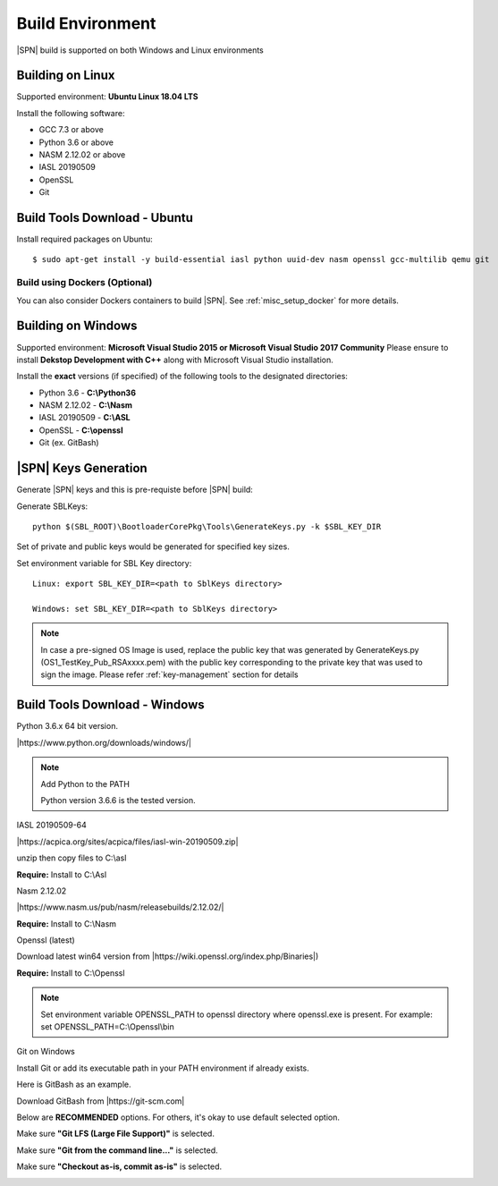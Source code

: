 .. _host-setup:

Build Environment
---------------------

|SPN| build is supported on both Windows and Linux environments


.. _running-on-linux:

Building on Linux
^^^^^^^^^^^^^^^^^^^^

Supported environment: **Ubuntu Linux 18.04 LTS**

Install the following software:

* GCC 7.3 or above
* Python 3.6 or above
* NASM 2.12.02 or above
* IASL 20190509
* OpenSSL
* Git


Build Tools Download - Ubuntu
^^^^^^^^^^^^^^^^^^^^^^^^^^^^^

Install required packages on Ubuntu::

  $ sudo apt-get install -y build-essential iasl python uuid-dev nasm openssl gcc-multilib qemu git


Build using Dockers (Optional)
~~~~~~~~~~~~~~~~~~~~~~~~~~~~~~

You can also consider Dockers containers to build |SPN|. See :ref:`misc_setup_docker` for more details.



.. _running-on-windows:

Building on Windows
^^^^^^^^^^^^^^^^^^^^^

Supported environment: **Microsoft Visual Studio 2015 or Microsoft Visual Studio 2017 Community**
Please ensure to install **Dekstop Development with C++** along with Microsoft Visual Studio installation.

Install the **exact** versions (if specified) of the following tools to the designated directories:

* Python 3.6 - **C:\\Python36**
* NASM 2.12.02 - **C:\\Nasm**
* IASL 20190509 - **C:\\ASL**
* OpenSSL - **C:\\openssl**
* Git (ex. GitBash)

.. _sbl-keys:

|SPN| Keys Generation
^^^^^^^^^^^^^^^^^^^^^^^^^^^^^

Generate |SPN| keys and this is pre-requiste before |SPN| build:

Generate SBLKeys::

  python $(SBL_ROOT)\BootloaderCorePkg\Tools\GenerateKeys.py -k $SBL_KEY_DIR


Set of private and public keys would be generated for specified key sizes.

Set environment variable for SBL Key directory::

   Linux: export SBL_KEY_DIR=<path to SblKeys directory>

   Windows: set SBL_KEY_DIR=<path to SblKeys directory>

.. note:: In case a pre-signed OS Image is used, replace the public key that was generated by GenerateKeys.py  (OS1_TestKey_Pub_RSAxxxx.pem) with the public key corresponding to the private key that was used to sign the image. Please refer :ref:`key-management` section for details


Build Tools Download - Windows
^^^^^^^^^^^^^^^^^^^^^^^^^^^^^^

Python 3.6.x 64 bit version.

|https://www.python.org/downloads/windows/|

.. |https://www.python.org/downloads/windows/| raw:: html

   <a href="https://www.python.org/downloads/windows/" target="_blank">https://www.python.org/downloads/windows/</a>

.. note::
  Add Python to the PATH

  Python version 3.6.6 is the tested version.



IASL 20190509-64

|https://acpica.org/sites/acpica/files/iasl-win-20190509.zip|

.. |https://acpica.org/sites/acpica/files/iasl-win-20190509.zip| raw:: html

   <a href="https://acpica.org/sites/acpica/files/iasl-win-20190509.zip" target="_blank">https://acpica.org/sites/acpica/files/iasl-win-20190509.zip</a>

unzip then copy files to C:\\asl

**Require:** Install to C:\\Asl


Nasm 2.12.02

|https://www.nasm.us/pub/nasm/releasebuilds/2.12.02/|

.. |https://www.nasm.us/pub/nasm/releasebuilds/2.12.02/| raw:: html

   <a href="https://www.nasm.us/pub/nasm/releasebuilds/2.12.02/" target="_blank">https://www.nasm.us/pub/nasm/releasebuilds/2.12.02/</a>

**Require:** Install to C:\\Nasm


Openssl (latest)

Download latest win64 version from |https://wiki.openssl.org/index.php/Binaries|)

.. |https://wiki.openssl.org/index.php/Binaries| raw:: html

   <a href="https://wiki.openssl.org/index.php/Binaries" target="_blank">https://wiki.openssl.org/index.php/Binaries</a>


**Require:** Install to C:\\Openssl

.. note::
  Set environment variable OPENSSL_PATH to openssl directory where openssl.exe is present.
  For example: set OPENSSL_PATH=C:\\Openssl\\bin


Git on Windows

Install Git or add its executable path in your PATH environment if already exists.

Here is GitBash as an example.

Download GitBash from |https://git-scm.com|

.. |https://git-scm.com| raw:: html

   <a href="https://git-scm.com" target="_blank">https://git-scm.com</a>

Below are **RECOMMENDED** options. For others, it's okay to use default selected option.

Make sure **"Git LFS (Large File Support)"** is selected.

.. image:: /images/gitbash_components.png
   :alt: Make sure "Git LFS (Large File Support)" is selected

Make sure **"Git from the command line..."** is selected.

.. image:: /images/gitbash_path_env.png
   :alt: Make sure "Git from the command line..." is selected

Make sure **"Checkout as-is, commit as-is"** is selected.

.. image:: /images/gitbash_line_ending.png
   :alt: Make sure "Checkout as-is, commit as-is" is selected
